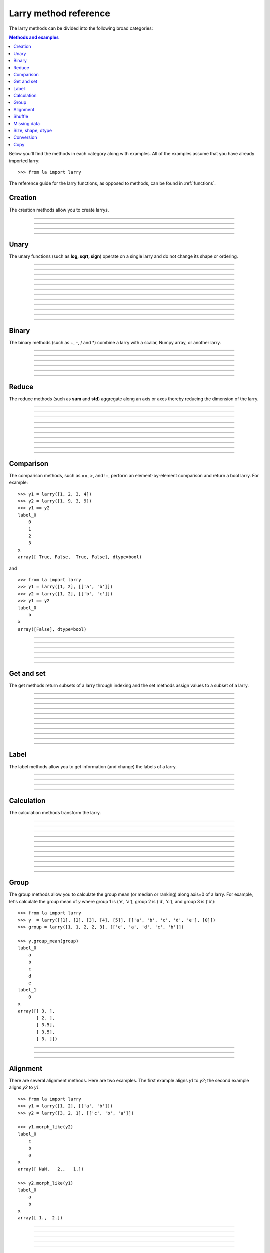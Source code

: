 .. _reference:

======================
Larry method reference
======================

The larry methods can be divided into the following broad categories:

.. contents:: Methods and examples

Below you'll find the methods in each category along with examples. All
of the examples assume that you have already imported larry:
::
    >>> from la import larry
    
The reference guide for the larry functions, as opposed to methods, can be
found in :ref:`functions`.     
    

Creation
--------

The creation methods allow you to create larrys.

------------

.. automethod:: la.larry.__init__

------------

.. automethod:: la.larry.fromtuples

------------

.. automethod:: la.larry.fromlist

------------

.. automethod:: la.larry.fromdict


Unary
-----

The unary functions (such as **log, sqrt, sign**) operate on a single larry
and do not change its shape or ordering.


------------
             
.. automethod:: la.larry.log

------------

.. automethod:: la.larry.exp

------------

.. automethod:: la.larry.sqrt

------------

.. automethod:: la.larry.sign

------------

.. automethod:: la.larry.power

------------

.. automethod:: la.larry.cumsum

------------

.. automethod:: la.larry.cumprod
------------

.. automethod:: la.larry.clip

------------

.. automethod:: la.larry.abs

------------

.. automethod:: la.larry.isnan

------------

.. automethod:: la.larry.isfinite

------------

.. automethod:: la.larry.isinf                   

             
Binary
------

The binary methods (such as +, -, / and *) combine a larry with a scalar,
Numpy array, or another larry.

------------ 
             
.. automethod:: la.larry.__add__
             
------------

.. automethod:: la.larry.__sub__
             
------------

.. automethod:: la.larry.__div__
             
------------

.. automethod:: la.larry.__mul__

------------

.. automethod:: la.larry.__and__
             
------------

.. automethod:: la.larry.__or__
             

Reduce
------

The reduce methods (such as **sum** and **std**) aggregate along an axis or
axes thereby reducing the dimension of the larry.

------------
             
.. automethod:: la.larry.sum
             
------------

.. automethod:: la.larry.prod

------------

.. automethod:: la.larry.mean
             
------------

.. automethod:: la.larry.median
             
------------

.. automethod:: la.larry.std

------------

.. automethod:: la.larry.var
             
------------

.. automethod:: la.larry.max

------------

.. automethod:: la.larry.min

------------

.. automethod:: la.larry.any

------------

.. automethod:: la.larry.all                      
           
             
Comparison
-----------

The comparison methods, such as ==, >, and !=, perform an element-by-element
comparison and return a bool larry. For example:
::
    >>> y1 = larry([1, 2, 3, 4])
    >>> y2 = larry([1, 9, 3, 9])
    >>> y1 == y2
    label_0
        0
        1
        2
        3
    x
    array([ True, False,  True, False], dtype=bool)

and
::
    >>> from la import larry
    >>> y1 = larry([1, 2], [['a', 'b']])
    >>> y2 = larry([1, 2], [['b', 'c']])
    >>> y1 == y2
    label_0
        b
    x
    array([False], dtype=bool)

------------

.. automethod:: la.larry.__eq__

------------

.. automethod:: la.larry.__ne__

------------

.. automethod:: la.larry.__lt__

------------

.. automethod:: la.larry.__gt__

------------

.. automethod:: la.larry.__le__

------------

.. automethod:: la.larry.__ne__ 

    
Get and set
-----------

The get methods return subsets of a larry through indexing and the set methods
assign values to a subset of a larry.

------------

.. automethod:: la.larry.__getitem__

------------

.. automethod:: la.larry.__setitem__

------------

.. automethod:: la.larry.get

------------

.. automethod:: la.larry.set

------------

.. automethod:: la.larry.getx

------------

.. automethod:: la.larry.A

------------

.. automethod:: la.larry.getlabel
------------

.. automethod:: la.larry.fill

------------

.. automethod:: la.larry.pull

------------

.. automethod:: la.larry.keep_label

------------

.. automethod:: la.larry.keep_x


Label
-----

The label methods allow you to get information (and change) the labels of a
larry.

------------

.. automethod:: la.larry.maxlabel

------------

.. automethod:: la.larry.minlabel

------------

.. automethod:: la.larry.labelindex

------------

.. automethod:: la.larry.maplabel


Calculation
----------- 

The calculation methods transform the larry.

------------

.. automethod:: la.larry.demean

------------

.. automethod:: la.larry.demedian

------------

.. automethod:: la.larry.zscore

------------

.. automethod:: la.larry.movingsum

------------

.. automethod:: la.larry.movingsum_forward

------------

.. automethod:: la.larry.ranking

------------

.. automethod:: la.larry.movingrank

------------

.. automethod:: la.larry.quantile

------------

.. automethod:: la.larry.cov

------------

.. automethod:: la.larry.lastrank

------------

.. automethod:: la.larry.lastrank_decay


Group
-----

The group methods allow you to calculate the group mean (or median or ranking)
along axis=0 of a larry. For example, let's calculate the group mean of *y*
where group 1 is ('e', 'a'), group 2 is ('d', 'c'), and group 3 is ('b'):
::
    >>> from la import larry
    >>> y  = larry([[1], [2], [3], [4], [5]], [['a', 'b', 'c', 'd', 'e'], [0]])
    >>> group = larry([1, 1, 2, 2, 3], [['e', 'a', 'd', 'c', 'b']])

    >>> y.group_mean(group)
    label_0
        a
        b
        c
        d
        e
    label_1
        0
    x
    array([[ 3. ],
           [ 2. ],
           [ 3.5],
           [ 3.5],
           [ 3. ]])
   
------------

.. automethod:: la.larry.group_ranking

------------

.. automethod:: la.larry.group_mean

------------

.. automethod:: la.larry.group_median   


Alignment
---------

There are several alignment methods. Here are two examples. The first example
aligns *y1* to *y2*; the second example aligns *y2* to *y1*:
::
    >>> from la import larry
    >>> y1 = larry([1, 2], [['a', 'b']])
    >>> y2 = larry([3, 2, 1], [['c', 'b', 'a']])

    >>> y1.morph_like(y2)
    label_0
        c
        b
        a
    x
    array([ NaN,   2.,   1.])

    >>> y2.morph_like(y1)
    label_0
        a
        b
    x
    array([ 1.,  2.])
    
------------

.. automethod:: la.larry.morph

------------

.. automethod:: la.larry.morph_like

------------

.. automethod:: la.larry.merge

------------

.. automethod:: la.larry.squeeze

------------

.. automethod:: la.larry.lag


Shuffle
-------

The data and the labels of larrys can be randomly shuffled in-place.

------------

.. automethod:: la.larry.shuffle

------------

.. automethod:: la.larry.shufflelabel


.. _missing:

Missing data
------------

NaNs are treated as missing data in larry:
::
    >>> import la
    >>> y = larry([1.0, la.nan])
    >>> y.sum()
    1.0 
    
------------

.. automethod:: la.larry.cut_missing

------------

.. automethod:: la.larry.push

------------

.. automethod:: la.larry.vacuum

------------

.. automethod:: la.larry.nan_replace       


   
Size, shape, dtype
------------------

Here are the methods that tell you about the size, shape, and dtype of larry.
Some of the methods (**T, flatten, unflatten**) change the shape of the larry.
    
------------

.. automethod:: la.larry.nx
    
------------

.. automethod:: la.larry.size
    
------------

.. automethod:: la.larry.shape
    
------------

.. automethod:: la.larry.ndim
    
------------

.. automethod:: la.larry.dtype
    
------------

.. automethod:: la.larry.T

------------

.. automethod:: la.larry.swapaxes
    
------------

.. automethod:: la.larry.flatten
    
------------

.. automethod:: la.larry.unflatten 


Conversion
----------

Methods to convert larrys to other formats.

------------

.. automethod:: la.larry.totuples
    
------------

.. automethod:: la.larry.tolist         

------------

.. automethod:: la.larry.todict 


Copy
----

Here are the methods that copy a larry or its components.  
 
------------

.. automethod:: la.larry.copy

------------

.. automethod:: la.larry.copylabel

------------

.. automethod:: la.larry.copyx

